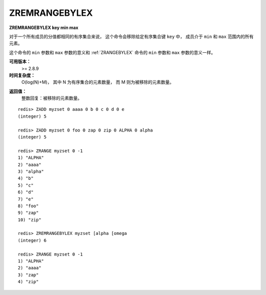 .. _zremrangebylex:

ZREMRANGEBYLEX
===============

**ZREMRANGEBYLEX key min max**

..
    When all the elements in a sorted set are inserted with the same score,
    in order to force lexicographical ordering, 
    this command removes all elements in the sorted set stored at key 
    between the lexicographical range specified by min and max.

对于一个所有成员的分值都相同的有序集合来说，
这个命令会移除给定有序集合键 ``key`` 中，
成员介于 ``min`` 和 ``max`` 范围内的所有元素。

..
    The meaining of min and max are the same of the ZRANGEBYLEX command. 
    Similarly, 
    this command actually returns the same elements that ZRANGEBYLEX would return 
    if called with the same min and max arguments.

这个命令的 ``min`` 参数和 ``max`` 参数的意义和 :ref:`ZRANGEBYLEX` 命令的 ``min`` 参数和 ``max`` 参数的意义一样。


**可用版本：**
    >= 2.8.9


**时间复杂度：**
    O(log(N)+M)，
    其中 N 为有序集合的元素数量，
    而 M 则为被移除的元素数量。

..   O(log(N)+M) with N being the number of elements in the sorted set and M the number of elements removed by the operation.


**返回值：**
    整数回复：被移除的元素数量。

..  Integer reply: the number of elements removed.


::

    redis> ZADD myzset 0 aaaa 0 b 0 c 0 d 0 e
    (integer) 5

    redis> ZADD myzset 0 foo 0 zap 0 zip 0 ALPHA 0 alpha
    (integer) 5

    redis> ZRANGE myzset 0 -1
    1) "ALPHA"
    2) "aaaa"
    3) "alpha"
    4) "b"
    5) "c"
    6) "d"
    7) "e"
    8) "foo"
    9) "zap"
    10) "zip"

    redis> ZREMRANGEBYLEX myzset [alpha [omega
    (integer) 6

    redis> ZRANGE myzset 0 -1
    1) "ALPHA"
    2) "aaaa"
    3) "zap"
    4) "zip"
